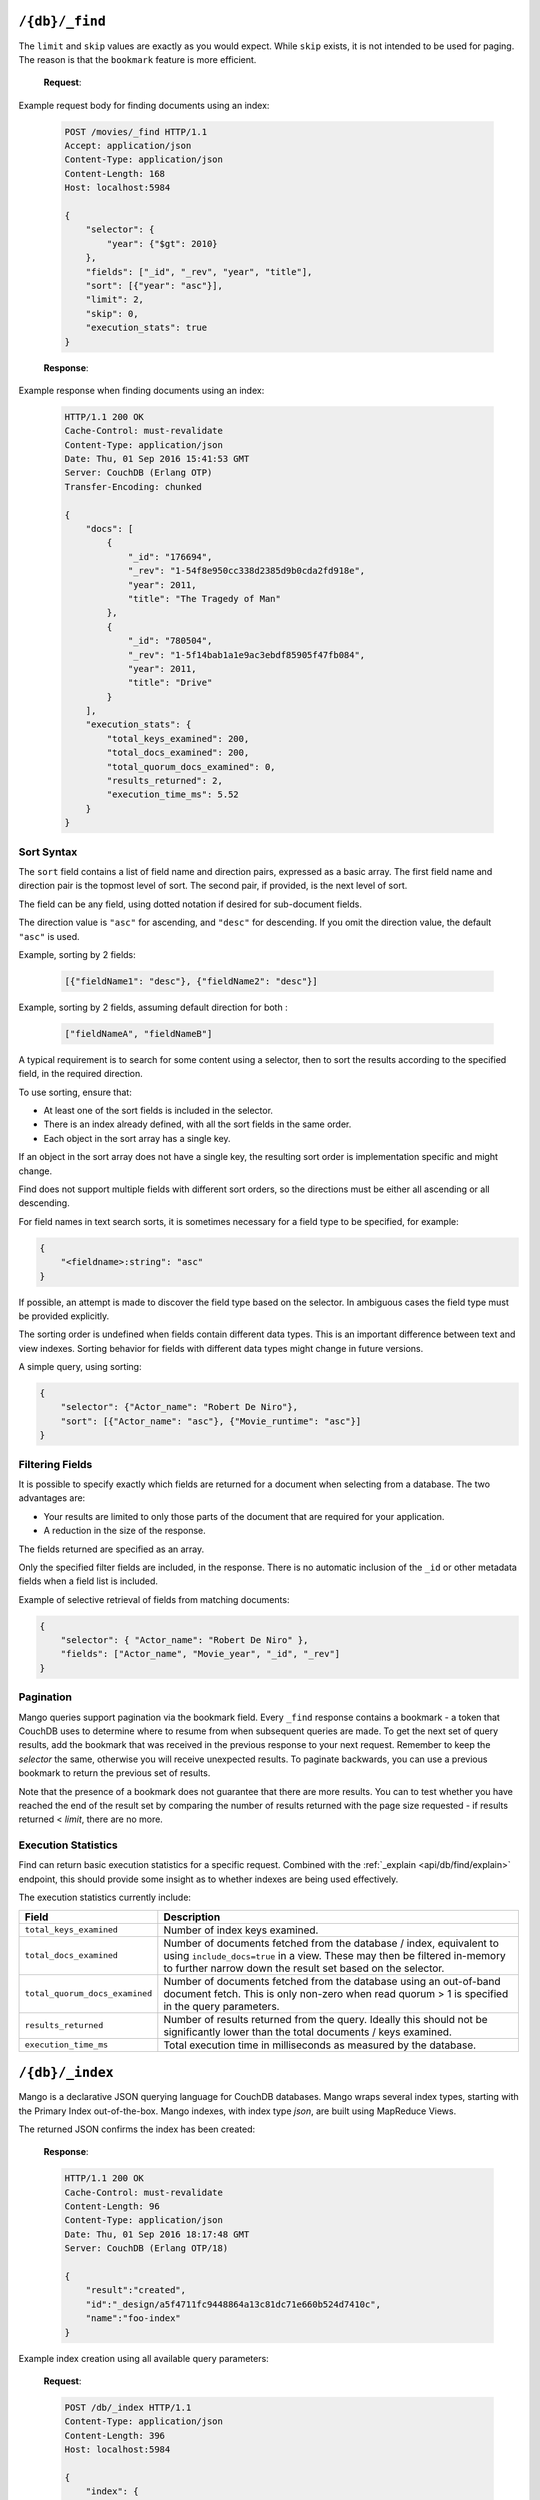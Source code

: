 .. Licensed under the Apache License, Version 2.0 (the "License"); you may not
.. use this file except in compliance with the License. You may obtain a copy of
.. the License at
..
..   http://www.apache.org/licenses/LICENSE-2.0
..
.. Unless required by applicable law or agreed to in writing, software
.. distributed under the License is distributed on an "AS IS" BASIS, WITHOUT
.. WARRANTIES OR CONDITIONS OF ANY KIND, either express or implied. See the
.. License for the specific language governing permissions and limitations under
.. the License.

.. _api/db/_find:

===============
``/{db}/_find``
===============

.. http:post:: /{db}/_find
    :synopsis: Find documents within a given database.

    Find documents using a declarative JSON querying syntax.  Queries
    will use custom indexes, specified using the :ref:`_index
    <api/db/find/index>` endpoint, if available.  Otherwise, when
    allowed, they use the built-in :ref:`_all_docs <api/db/all_docs>`
    index, which can be arbitrarily slow.

    :param db: Database name

    :<header Content-Type: - :mimetype:`application/json`

    :<json object selector: JSON object describing criteria used to select
        documents. More information provided in the section on :ref:`selector
        syntax <find/selectors>`. *Required*
    :<json number limit: Maximum number of results returned. Default is ``25``.
        *Optional*
    :<json number skip: Skip the first 'n' results, where 'n' is the value
        specified. *Optional*
    :<json array sort: JSON array following :ref:`sort syntax <find/sort>`.
        *Optional*
    :<json array fields: JSON array specifying which fields of each object
        should be returned. If it is omitted, the entire object is returned.
        More information provided in the section on :ref:`filtering fields
        <find/filter>`. *Optional*
    :<json string|array use_index: Request a query to use a specific
        index. Specified either as ``"<design_document>"`` or
        ``["<design_document>", "<index_name>"]``. It is not
        guaranteed that the index will be actually used because if the
        index is not valid for the selector, fallback to a valid index
        is attempted. Therefore that is more like a hint. When
        fallback occurs, the details are given in the ``warning``
        field of the response. *Optional*
    :<json boolean allow_fallback: Tell if it is allowed to fall back
        to another valid index.  This can happen on running a query
        with an index specified by ``use_index`` which is not deemed
        usable, or when only the built-in :ref:`_all_docs
        <api/db/all_docs>` index would be picked in lack of indexes
        available to support the query.  Disabling this fallback logic
        causes the endpoint immediately return an error in such cases.
        Default is ``true``. *Optional*
    :<json boolean conflicts: Include conflicted documents if ``true``.
        Intended use is to easily find conflicted documents, without an
        index or view. Default is ``false``. *Optional*
    :<json number r: Read quorum needed for the result. This defaults to 1, in
        which case the document found in the index is returned. If set to a
        higher value, each document is read from at least that many replicas
        before it is returned in the results. This is likely to take more time
        than using only the document stored locally with the index. *Optional,
        default: 1*
    :<json string bookmark: A string that enables you to specify which page of
        results you require. Used for paging through result sets. Every query
        returns an opaque string under the ``bookmark`` key that can then be
        passed back in a query to get the next page of results. If any part of
        the selector query changes between requests, the results
        are undefined. *Optional, default: null*
    :<json boolean update: Whether to update the index prior to returning the
        result. Default is ``true``. *Optional*
    :<json boolean stable: Whether or not the view results should be returned
        from a "stable" set of shards. *Optional*
    :<json string stale: Combination of ``update=false`` and ``stable=true``
        options. Possible options: ``"ok"``, ``false`` (default). *Optional*
        Note that this parameter is deprecated. Use ``stable`` and ``update`` instead.
        See :ref:`views/generation` for more details.
    :<json boolean execution_stats: Include
        :ref:`execution statistics <find/statistics>` in the query response.
        *Optional, default:* ``false``

    :>header Content-Type: - :mimetype:`application/json`
    :>header Transfer-Encoding: ``chunked``

    :>json object docs: Array of documents matching the search. In each matching
        document, the fields specified in the ``fields`` part of the request
        body are listed, along with their values.
    :>json string warning: Execution warnings
    :>json object execution_stats: Execution statistics
    :>json string bookmark: An opaque string used for paging. See the
        ``bookmark`` field in the request (above) for usage details.

    :code 200: Request completed successfully
    :code 400: Invalid request
    :code 401: Read permission required
    :code 404: Requested database not found
    :code 500: Query execution error

The ``limit`` and ``skip`` values are exactly as you would expect. While
``skip`` exists, it is not intended to be used for paging. The reason is that
the ``bookmark`` feature is more efficient.

    **Request**:

Example request body for finding documents using an index:

    .. code-block:: http

        POST /movies/_find HTTP/1.1
        Accept: application/json
        Content-Type: application/json
        Content-Length: 168
        Host: localhost:5984

        {
            "selector": {
                "year": {"$gt": 2010}
            },
            "fields": ["_id", "_rev", "year", "title"],
            "sort": [{"year": "asc"}],
            "limit": 2,
            "skip": 0,
            "execution_stats": true
        }

    **Response**:

Example response when finding documents using an index:

    .. code-block:: http

        HTTP/1.1 200 OK
        Cache-Control: must-revalidate
        Content-Type: application/json
        Date: Thu, 01 Sep 2016 15:41:53 GMT
        Server: CouchDB (Erlang OTP)
        Transfer-Encoding: chunked

        {
            "docs": [
                {
                    "_id": "176694",
                    "_rev": "1-54f8e950cc338d2385d9b0cda2fd918e",
                    "year": 2011,
                    "title": "The Tragedy of Man"
                },
                {
                    "_id": "780504",
                    "_rev": "1-5f14bab1a1e9ac3ebdf85905f47fb084",
                    "year": 2011,
                    "title": "Drive"
                }
            ],
            "execution_stats": {
                "total_keys_examined": 200,
                "total_docs_examined": 200,
                "total_quorum_docs_examined": 0,
                "results_returned": 2,
                "execution_time_ms": 5.52
            }
        }

.. _find/sort:

Sort Syntax
===========

The ``sort`` field contains a list of field name and direction pairs, expressed
as a basic array. The first field name and direction pair is the topmost level
of sort. The second pair, if provided, is the next level of sort.

The field can be any field, using dotted notation if desired for sub-document
fields.

The direction value is ``"asc"`` for ascending, and ``"desc"`` for descending.
If you omit the direction value, the default ``"asc"`` is used.

Example, sorting by 2 fields:

    .. code-block:: javascript

        [{"fieldName1": "desc"}, {"fieldName2": "desc"}]

Example, sorting by 2 fields, assuming default direction for both :

    .. code-block:: javascript

        ["fieldNameA", "fieldNameB"]

A typical requirement is to search for some content using a selector, then to
sort the results according to the specified field, in the required direction.

To use sorting, ensure that:

-  At least one of the sort fields is included in the selector.
-  There is an index already defined, with all the sort fields in the same
   order.
-  Each object in the sort array has a single key.

If an object in the sort array does not have a single key, the resulting sort
order is implementation specific and might change.

Find does not support multiple fields with different sort orders, so the
directions must be either all ascending or all descending.

For field names in text search sorts, it is sometimes necessary for a
field type to be specified, for example:

.. code-block:: javascript

    {
        "<fieldname>:string": "asc"
    }

If possible, an attempt is made to discover the field type based on the
selector. In ambiguous cases the field type must be provided explicitly.

The sorting order is undefined when fields contain different data types.
This is an important difference between text and view indexes. Sorting
behavior for fields with different data types might change in future
versions.

A simple query, using sorting:

.. code-block:: javascript

    {
        "selector": {"Actor_name": "Robert De Niro"},
        "sort": [{"Actor_name": "asc"}, {"Movie_runtime": "asc"}]
    }
.. _find/filter:

Filtering Fields
================

It is possible to specify exactly which fields are returned for a document when
selecting from a database. The two advantages are:

-  Your results are limited to only those parts of the document that are
   required for your application.
-  A reduction in the size of the response.

The fields returned are specified as an array.

Only the specified filter fields are included, in the response. There is no
automatic inclusion of the ``_id`` or other metadata fields when a field list
is included.

Example of selective retrieval of fields from matching documents:

.. code-block:: javascript

   {
       "selector": { "Actor_name": "Robert De Niro" },
       "fields": ["Actor_name", "Movie_year", "_id", "_rev"]
   }

Pagination
==========

Mango queries support pagination via the bookmark field. Every ``_find``
response contains a bookmark - a token that CouchDB uses to determine
where to resume from when subsequent queries are made. To get the next
set of query results, add the bookmark that was received in the previous
response to your next request. Remember to keep the `selector` the same,
otherwise you will receive unexpected results. To paginate backwards,
you can use a previous bookmark to return the previous set of results.

Note that the presence of a bookmark does not guarantee that there are
more results. You can to test whether you have reached the end of the
result set by comparing the number of results returned with the page
size requested - if results returned < `limit`, there are no more.

.. _find/statistics:

Execution Statistics
====================

Find can return basic execution statistics for a specific request. Combined with
the :ref:`_explain <api/db/find/explain>` endpoint, this should provide some
insight as to whether indexes are being used effectively.

The execution statistics currently include:

+--------------------------------+--------------------------------------------+
| Field                          | Description                                |
+================================+============================================+
| ``total_keys_examined``        | Number of index keys examined.             |
+--------------------------------+--------------------------------------------+
| ``total_docs_examined``        | Number of documents fetched from the       |
|                                | database / index, equivalent to using      |
|                                | ``include_docs=true`` in a view.           |
|                                | These may then be filtered in-memory to    |
|                                | further narrow down the result set based   |
|                                | on the selector.                           |
+--------------------------------+--------------------------------------------+
| ``total_quorum_docs_examined`` | Number of documents fetched from the       |
|                                | database using an out-of-band document     |
|                                | fetch. This is only non-zero when read     |
|                                | quorum > 1 is specified in the query       |
|                                | parameters.                                |
+--------------------------------+--------------------------------------------+
| ``results_returned``           | Number of results returned from the query. |
|                                | Ideally this should not be significantly   |
|                                | lower than the total documents / keys      |
|                                | examined.                                  |
+--------------------------------+--------------------------------------------+
| ``execution_time_ms``          | Total execution time in milliseconds as    |
|                                | measured by the database.                  |
+--------------------------------+--------------------------------------------+

.. _api/db/find/index:

================
``/{db}/_index``
================

.. _api/db/find/index-post:

Mango is a declarative JSON querying language for CouchDB databases.
Mango wraps several index types, starting with the Primary Index
out-of-the-box. Mango indexes, with index type `json`, are
built using MapReduce Views.

.. http:post:: /{db}/_index
    :synopsis: Create a new index.

    Create a new index on a database

    :param db: Database name

    :<header Content-Type: - :mimetype:`application/json`

    :query object index: JSON object describing the index to create.
    :query string ddoc: Name of the design document in which the index will be
        created. By default, each index will be created in its own design
        document.
        Indexes can be grouped into design documents for efficiency. However, a
        change to one index in a design document will invalidate all other
        indexes in the same document (similar to views). *Optional*
    :query string name: Name of the index. If no name is provided, a name will
        be generated automatically. *Optional*
    :query string type: Can be ``"json"``, ``"text"`` (for clouseau), or
        ``"nouveau"``. Defaults to ``"json"``. Text and Nouveau indexes are
        related to those features, and are only available if those features are
        installed. *Optional*
    :query boolean partitioned: Determines whether a JSON index is partitioned
        or global. The default value of ``partitioned`` is the ``partitioned``
        property of the database. To create a global index on a
        partitioned database, specify
        ``false`` for the ``"partitioned"`` field. If you specify ``true``
        for the  ``"partitioned"`` field on an unpartitioned database, an
        error occurs.

    :>header Content-Type: - :mimetype:`application/json`
    :>header Transfer-Encoding: ``chunked``

    :>json string result: Flag to show whether the index was created or one
        already exists. Can be ``"created"`` or ``"exists"``.
    :>json string id: Id of the design document the index was created in.
    :>json string name: Name of the index created.

    :code 200: Index created successfully or already exists
    :code 400: Invalid request
    :code 401: Admin permission required
    :code 404: Database not found
    :code 500: Execution error

    The `index` parameter is a JSON object with the following fields:

    - **fields** (`array`): Array of field names following the :ref:`sort
      syntax <find/sort>`. Nested fields are also allowed, e.g. `"person.name"`.
    - **partial_filter_selector** (`object`): A :ref:`selector <find/selectors>`
      to apply to documents at indexing time, creating a
      :ref:`partial index <find/partial_indexes>`. *Optional*

    Example of creating a new index for a field called ``foo``:

    **Request**:

    .. code-block:: http

        POST /db/_index HTTP/1.1
        Content-Type: application/json
        Content-Length: 116
        Host: localhost:5984

        {
            "index": {
                "fields": ["foo"]
            },
            "name" : "foo-index",
            "type" : "json"
        }

The returned JSON confirms the index has been created:

    **Response**:

    .. code-block:: http

        HTTP/1.1 200 OK
        Cache-Control: must-revalidate
        Content-Length: 96
        Content-Type: application/json
        Date: Thu, 01 Sep 2016 18:17:48 GMT
        Server: CouchDB (Erlang OTP/18)

        {
            "result":"created",
            "id":"_design/a5f4711fc9448864a13c81dc71e660b524d7410c",
            "name":"foo-index"
        }

Example index creation using all available query parameters:

    **Request**:

    .. code-block:: http

        POST /db/_index HTTP/1.1
        Content-Type: application/json
        Content-Length: 396
        Host: localhost:5984

        {
            "index": {
                "partial_filter_selector": {
                    "year": {
                        "$gt": 2010
                    },
                    "limit": 10,
                    "skip": 0
                },
                "fields": [
                    "_id",
                    "_rev",
                    "year",
                    "title"
                ]
            },
            "ddoc": "example-ddoc",
            "name": "example-index",
            "type": "json",
            "partitioned": false
        }

By default, a JSON index will include all documents that have the indexed fields
present, including those which have ``null`` values.

.. _api/db/find/index-get:

.. http:get:: /{db}/_index
    :synopsis: List all indexes.

    When you make a ``GET`` request to ``/{db}/_index``, you get a list of all
    indexes in the database. In addition to the information available through
    this API, indexes are also stored in design documents as :ref:`views <viewfun>`.
    Design documents are regular documents that have an ID starting with
    ``_design/``. Design documents can be retrieved and modified in the same
    way as any other document, although this is not necessary when using Mango.

    :param db: Database name.

    :>header Content-Type: - :mimetype:`application/json`
    :>header Transfer-Encoding: ``chunked``

    :>json number total_rows: Number of indexes.
    :>json array indexes: Array of index definitions (see below).

    :code 200: Success
    :code 400: Invalid request
    :code 401: Read permission required
    :code 500: Execution error

    Index definitions are JSON objects with the following fields:

    -  **ddoc** (`string`): ID of the design document the index belongs to. This ID
       can be used to retrieve the design document containing the index,
       by making a ``GET`` request to ``/{db}/ddoc``, where ``ddoc`` is the
       value of this field.
    -  **name** (`string`): Name of the index.
    -  **partitioned** (`boolean`): Partitioned (``true``) or global
       (``false``) index.
    -  **type** (`string`): Type of the index. Currently ``"json"`` is the only
       supported type.
    -  **def** (`object`): Definition of the index, containing the indexed fields
       and the sort order: ascending or descending.

    **Request**:

    .. code-block:: http

        GET /db/_index HTTP/1.1
        Accept: application/json
        Host: localhost:5984

    **Response**:

    .. code-block:: http

        HTTP/1.1 200 OK
        Cache-Control: must-revalidate
        Content-Length: 238
        Content-Type: application/json
        Date: Thu, 01 Sep 2016 18:17:48 GMT
        Server: CouchDB (Erlang OTP/18)

        {
            "total_rows": 2,
            "indexes": [
            {
                "ddoc": null,
                "name": "_all_docs",
                "type": "special",
                "def": {
                    "fields": [
                        {
                            "_id": "asc"
                        }
                    ]
                }
            },
            {
                "ddoc": "_design/a5f4711fc9448864a13c81dc71e660b524d7410c",
                "name": "foo-index",
                "partitioned": false,
                "type": "json",
                "def": {
                    "fields": [
                        {
                            "foo": "asc"
                        }
                    ]
                }
            }
          ]
        }

.. _api/db/find/index-delete:

.. http:delete:: /{db}/_index/{design_doc}/json/{name}
    :synopsis: Delete an index.

    :param db: Database name.
    :param design_doc: Design document name.  The ``_design/`` prefix
                       is not required.
    :param name: Index name.

    :>header Content-Type: - :mimetype:`application/json`

    :>json string ok: `"true"` if successful.

    :code 200: Success
    :code 400: Invalid request
    :code 401: Writer permission required
    :code 404: Index not found
    :code 500: Execution error

    **Request**:

    .. code-block:: http

        DELETE /db/_index/_design/a5f4711fc9448864a13c81dc71e660b524d7410c/json/foo-index HTTP/1.1
        Accept: */*
        Host: localhost:5984

    **Response**:

    .. code-block:: http

        HTTP/1.1 200 OK
        Cache-Control: must-revalidate
        Content-Length: 12
        Content-Type: application/json
        Date: Thu, 01 Sep 2016 19:21:40 GMT
        Server: CouchDB (Erlang OTP/18)

        {
            "ok": true
        }

.. _api/db/find/index-bulk-delete:

.. http:post:: /{db}/_index/_bulk_delete
   :synopsis: Delete indexes in bulk.

   :param db: Database name

   :<header Content-Type: - :mimetype:`application/json`

   :<json array docids: List of names for indexes to be deleted.
   :<json number w: Write quorum for each of the deletions.  Default
      is ``2``. *Optional*

   :>header Content-Type: - :mimetype:`application/json`

   :>json array success: An array of objects that represent successful
      deletions per index.  The ``id`` key contains the name of the
      index, and ``ok`` reports if the operation has completed
   :>json array fail: An array of object that describe failed
      deletions per index.  The ``id`` key names the corresponding
      index, and ``error`` describes the reason for the failure

   :code 200: Success
   :code 400: Invalid request
   :code 404: Requested database not found
   :code 500: Execution error

   **Request**:

   .. code-block:: http

        POST /db/_index/_bulk_delete HTTP/1.1
        Accept: application/json
        Content-Type: application/json
        Host: localhost:5984

        {
            "docids": [
                "_design/example-ddoc",
                "foo-index",
                "nonexistent-index"
            ]
        }

   **Response**:

   .. code-block:: http

        HTTP/1.1 200 OK
        Cache-Control: must-revalidate
        Content-Length: 94
        Content-Type: application/json
        Date: Thu, 01 Sep 2016 19:26:59 GMT
        Server: CouchDB (Erlang OTP/18)

        {
            "success": [
                {
                    "id": "_design/example-ddoc",
                    "ok": true
                },
                {
                    "id": "foo-index",
                    "ok": true
                }
            ],
            "fail": [
                {
                    "id": "nonexistent-index",
                    "error": "not_found"
                }
            ]
        }

.. _api/db/find/explain:

==================
``/{db}/_explain``
==================

.. http:post:: /{db}/_explain
    :synopsis: Identify which index is being used by a particular query.

    Shows which index is being used by the query.  Parameters are the same as
    :ref:`_find <api/db/_find>`.

    :param db: Database name

    :<header Content-Type: - :mimetype:`application/json`

    :>header Content-Type: - :mimetype:`application/json`
    :>header Transfer-Encoding: ``chunked``

    :>json boolean covering: Tell if the query could be answered only
        by relying on the data stored in the index.  When ``true``, no
        documents are fetched, which results in a faster response.
    :>json string dbname: Name of database.
    :>json object index: Index used to fulfill the query.
    :>json object selector: Query selector used.
    :>json object opts: Query options used.
    :>json object mrargs: Arguments passed to the underlying view.
    :>json number limit: Limit parameter used.
    :>json number skip: Skip parameter used.
    :>json array fields: Fields to be returned by the query.  The `[]`
       value here means all the fields, since there is no projection
       happening in that case.
    :>json boolean partitioned: The database is partitioned or not.
    :>json array index_candidates: The list of all indexes that were
       found but not selected for serving the query.  See :ref:`the
       section on index selection <find/index_selection>` below for
       the details.
    :>json object selector_hints: Extra information on the selector to
       provide insights about its usability.

    :code 200: Request completed successfully
    :code 400: Invalid request
    :code 401: Read permission required
    :code 500: Execution error

    **Request**:

    .. code-block:: http

        POST /movies/_explain HTTP/1.1
        Accept: application/json
        Content-Type: application/json
        Content-Length: 168
        Host: localhost:5984

        {
            "selector": {
                "year": {"$gt": 2010}
            },
            "fields": ["_id", "_rev", "year", "title"],
            "sort": [{"year": "asc"}],
            "limit": 2,
            "skip": 0
        }

    **Response**:

    .. code-block:: http

        HTTP/1.1 200 OK
        Cache-Control: must-revalidate
        Content-Type: application/json
        Date: Thu, 01 Sep 2016 15:41:53 GMT
        Server: CouchDB (Erlang OTP)
        Transfer-Encoding: chunked

        {
            "dbname": "movies",
            "index": {
                "ddoc": "_design/0d61d9177426b1e2aa8d0fe732ec6e506f5d443c",
                "name": "0d61d9177426b1e2aa8d0fe732ec6e506f5d443c",
                "type": "json",
                "partitioned": false,
                "def": {
                    "fields": [
                        {
                            "year": "asc"
                        }
                    ]
                }
            },
            "partitioned": false,
            "selector": {
                "year": {
                    "$gt": 2010
                }
            },
            "opts": {
                "use_index": [],
                "bookmark": "nil",
                "limit": 2,
                "skip": 0,
                "sort": {},
                "fields": [
                    "_id",
                    "_rev",
                    "year",
                    "title"
                ],
                "partition": "",
                "r": 1,
                "conflicts": false,
                "stale": false,
                "update": true,
                "stable": false,
                "execution_stats": false,
                "allow_fallback": true
            },
            "limit": 2,
            "skip": 0,
            "fields": [
                "_id",
                "_rev",
                "year",
                "title"
            ],
            "mrargs": {
                "include_docs": true,
                "view_type": "map",
                "reduce": false,
                "partition": null,
                "start_key": [
                    2010
                ],
                "end_key": [
                    "<MAX>"
                ],
                "direction": "fwd",
                "stable": false,
                "update": true,
                "conflicts": "undefined"
            },
            "covering": false
            "index_candidates": [
                {
                    "index": {
                        "ddoc": null,
                        "name": "_all_docs",
                        "type": "special",
                        "def": {
                            "fields": [
                                {
                                    "_id": "asc"
                                }
                            ]
                        }
                    },
                    "analysis": {
                        "usable": true,
                        "reasons": [
                            {
                                "name": "unfavored_type"
                            }
                        ],
                        "ranking": 1,
                        "covering": null
                    }
                }
            ],
            "selector_hints": [
                {
                    "type": "json",
                    "indexable_fields": [
                        "year"
                    ],
                    "unindexable_fields": []
                }
            ]
        }

.. _find/index_selection:

Index selection
===============

:ref:`_find <api/db/_find>` chooses which index to use for responding
to a query, unless you specify an index at query time.  In this
section, a brief overview of the index selection process is presented.

.. note::

    It is good practice to specify indexes explicitly in your
    queries. This prevents existing queries being affected by new
    indexes that might get added in a production environment.

.. note::

   Both the :ref:`_explain <api/db/find/explain>` and :ref:`_find
   <api/db/_find>` endpoints rely on the same index selection logic.
   But :ref:`_explain <api/db/find/explain>` is a bit more elaborate,
   therefore it could be used for simulation and exploration.  In the
   output, details for discarding indexes are placed in the
   ``analysis`` field of the JSON objects under ``index_candidates``.
   Under ``analysis`` the exact reason is listed in the ``reasons``
   field.  Each reason has a specific code, which will be mentioned at
   the relevant subsections below.

The index selection happens in multiple rounds.

.. figure:: ../../../images/index-selection-steps.svg
     :align: center
     :alt: Steps of index selection

     Steps of index selection

First, all the indexes for the database are collected.  The result
always includes the special entity called `all docs` which is the
primary index on the ``_id`` field.  This is reserved as a catch-all
answer when no other suitable indexes could be found, but its use of
discouraged for performance reasons.

In the next round, :ref:`partial indexes <find/partial_indexes>` are
eliminated unless specified in the ``use_index`` field of the query
object.

After that, indexes are filtered according whether a global or
partitioned query was issued.  Indexes that do not match the query
scope are assigned a ``scope_mismatch`` reason code.

The remaining indexes are filtered by a series of usability checks.

Each usability check is supplied with its own reason code.  That is
``field_mismatch`` for the cases when the fields in the index do not
match with that of the selector.  The code ``sort_order_mismatch``
means that the requested sorting does not align with the index.
These checks depend on the type of index.

- ``"special"``: Usable if no ``sort`` is specified in the query or
  ``sort`` is specified on ``_id`` only.

- ``"json"``: The selector must not request a free-form text search
  via the ``$text`` operator.  The ``needs_text_search`` reason code
  is returned otherwise.

  All the fields in the index must be referenced by the ``selector``
  or ``sort`` in the query.

  Any ``sort`` specified in the query must match the order of the
  fields in the index.

- ``"text"``: The index must contain fields that are referenced by the
  query ``"selector"`` or ``"sort"``.

  The ``"text"`` indexes do not work empty selectors, and they return
  a ``empty_selector`` reason code in response to that.

After the usable indexes having gathered, the user-specified index is
verified next.  If this is a valid, usable index, then every other
usable index is excluded with the ``excluded_by_user`` code.
Otherwise, it is ignored an the process continues with the rest of the
usable indexes.

There is a natural order of preference among the various index types:
``"json"``, ``"text"``, and then ``"special"``.  The usable indexes
are grouped by their types in this order and the search is narrowed
down to the elements of the first group.  That is, even if there is a
``"text"`` index present that could match with the selector, it might
be discarded if a ``"json"`` index with the suitable fields could be
identified.  Indexes dropped in this round are all tagged with the
``unfavored_type`` reason code.

There could be only a single ``"text"`` and ``"special"`` index per
database, hence the selection ends in this phase for thoses cases.
For ``"json"`` indexes, an additional round is run to find the ideal
index.

The query planner looks at the selector section and finds the index
with the closest match to operators and fields used in the query.
This is described by the ``less_overlap`` reason code.  If there are
two or more ``"json"``-type indexes that match, the index with the
least number of fields in the index is preferred.  This is marked by
the ``too_many_fields`` reason code.  If there are still two or more
candidate indexes, the index with the first alphabetical name is
chosen.  This is reflected by the ``alphabetically_comes_after``
reason code.

+--------------------------------+------------+------------------------------------------+
| Reason Code                    | Index Type | Description                              |
+================================+============+==========================================+
| ``alphabetically_comes_after`` | json       | There is another suitable index whose    |
|                                |            | name comes before that of this index.    |
+--------------------------------+------------+------------------------------------------+
| ``empty_selector``             | text       | ``"text"`` indexes do not support        |
|                                |            | queries with empty selectors.            |
+--------------------------------+------------+------------------------------------------+
| ``excluded_by_user``           | any        | ``use_index`` was used to manually       |
|                                |            | specify the index.                       |
+--------------------------------+------------+------------------------------------------+
| ``field_mismatch``             | any        | Fields in ``"selector"`` of the query do |
|                                |            | not match with the fields available in   |
|                                |            | the index.                               |
+--------------------------------+------------+------------------------------------------+
| ``is_partial``                 | json, text | Partial indexes can be selected only     |
|                                |            | manually.                                |
+--------------------------------+------------+------------------------------------------+
| ``less_overlap``               | json       | There is a better match of fields        |
|                                |            | available within the indexes for the     |
|                                |            | query.                                   |
+--------------------------------+------------+------------------------------------------+
| ``needs_text_search``          | json       | The use of the ``$text`` operator        |
|                                |            | requires a ``"text"`` index.             |
+--------------------------------+------------+------------------------------------------+
| ``scope_mismatch``             | json       | The scope of the query and the index is  |
|                                |            | not the same.                            |
+--------------------------------+------------+------------------------------------------+
| ``sort_order_mismatch``        | json,      | Fields in ``"sort"`` of the query do not |
|                                | special    | match with the fields available in the   |
|                                |            | index.                                   |
+--------------------------------+------------+------------------------------------------+
| ``too_many_fields``            | json       | The index has more fields than the       |
|                                |            | chosen one.                              |
+--------------------------------+------------+------------------------------------------+
| ``unfavored_type``             | any        | The type of the index is not preferred.  |
+--------------------------------+------------+------------------------------------------+

In the :ref:`_explain <api/db/find/explain>` output, some additional
information on the candidate indexes could be found too as part of the
``analysis`` object.

- The ``ranking`` (`number`) attribute defines a loose ordering on the
  items of the list, which might be used to order them.  This is a
  positive integer which is the greater the index is farther down in
  the queue.  Virtually, the selected index is of rank ``0`` always,
  everything else must come after that one.  The rank reflects the
  final position of the given index candidate in the tournament
  described above.

- The ``usable`` (`Boolean`) attribute tells if the index is usable at
  all.  This could be used to partition the index candidates by their
  usability in relation to the selector.

- The ``covering`` (`Boolean`) attribute tells if the index is a
  covering index or not.  This property is calculated for ``"json"``
  indexes only and it is ``null`` in every other case.
